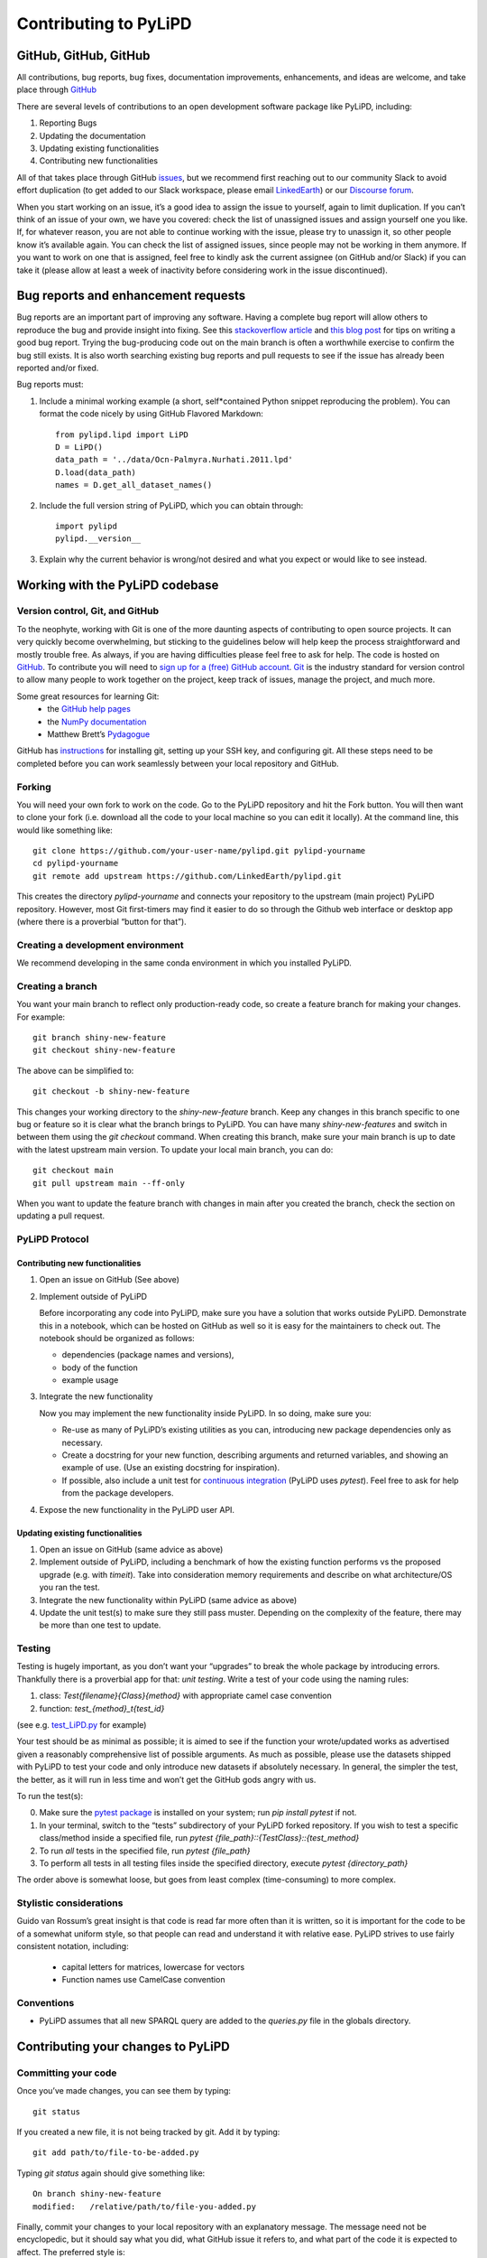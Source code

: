 .. _contributing_to_pylipd:

#########################
Contributing to PyLiPD
#########################


GitHub, GitHub, GitHub
=======================
All contributions, bug reports, bug fixes, documentation improvements, enhancements,
and ideas are welcome, and take place through `GitHub <https://github.com/LinkedEarth/pylipd/issues>`_

There are several levels of contributions to an open development software package like PyLiPD, including:

#.  Reporting Bugs
#.  Updating the documentation
#.  Updating existing functionalities
#.  Contributing new functionalities

All of that takes place through GitHub `issues <https://docs.github.com/en/issues/tracking-your-work-with-issues/quickstart>`_, but we recommend first reaching out to our community Slack to avoid effort duplication (to get added to our Slack workspace, please email `LinkedEarth <mailto:linkedearth@gmail.com>`_) or our `Discourse forum <https://discourse.linked.earth>`_.

When you start working on an issue, it’s a good idea to assign the issue to yourself, again to limit duplication. If you can’t think of an issue of your own, we have you covered:  check the list of unassigned issues and assign yourself one you like.
If, for whatever reason, you are not able to continue working with the issue, please try to unassign it, so other people know it’s available again. You can check the list of assigned issues, since people may not be working in them anymore. If you want to work on one that is assigned, feel free to kindly ask the current assignee (on GitHub and/or Slack) if you can take it (please allow at least a week of inactivity before considering work in the issue discontinued).

Bug reports and enhancement requests
====================================

Bug reports are an important part of improving any software. Having a complete bug report will allow others to reproduce the bug and provide insight into fixing. See this `stackoverflow article <https://stackoverflow.com/help/mcve>`_ and `this blog post <https://matthewrocklin.com/blog/work/2018/02/28/minimal-bug-reports>`_ for tips on writing a good bug report.
Trying the bug-producing code out on the main branch is often a worthwhile exercise to confirm the bug still exists. It is also worth searching existing bug reports and pull requests to see if the issue has already been reported and/or fixed.

Bug reports must:

1. Include a minimal working example (a short, self*contained Python snippet reproducing the problem). You can format the code nicely by using GitHub Flavored Markdown::

    from pylipd.lipd import LiPD
    D = LiPD()
    data_path = '../data/Ocn-Palmyra.Nurhati.2011.lpd'
    D.load(data_path)
    names = D.get_all_dataset_names()

2. Include the full version string of PyLiPD, which you can obtain through::

    import pylipd
    pylipd.__version__

3. Explain why the current behavior is wrong/not desired and what you expect or would like to see instead.


Working with the PyLiPD codebase
===================================
Version control, Git, and GitHub
""""""""""""""""""""""""""""""""

To the neophyte, working with Git is one of the more daunting aspects of contributing to open source projects.
It can very quickly become overwhelming, but sticking to the guidelines below will help keep the process straightforward and mostly trouble free. As always, if you are having difficulties please feel free to ask for help.
The code is hosted on `GitHub <https://github.com/LinkedEarth/pylipd>`_. To contribute you will need to `sign up for a (free) GitHub account <https://github.com/signup/free>`_. `Git <https://git*scm.com/>`_ is the industry standard for version control to allow many people to work together on the project, keep track of issues, manage the project, and much more.

Some great resources for learning Git:
  * the `GitHub help pages <https://help.github.com/>`_
  * the `NumPy documentation <https://numpy.org/doc/stable/dev/index.html>`_
  * Matthew Brett’s `Pydagogue <https://matthew-brett.github.io/pydagogue/>`_

GitHub has `instructions <https://help.github.com/set-up-git-redirect>`_ for installing git, setting up your SSH key, and configuring git. All these steps need to be completed before you can work seamlessly between your local repository and GitHub.

Forking
"""""""
You will need your own fork to work on the code. Go to the PyLiPD repository and hit the Fork button. You will then want to clone your fork (i.e. download all the code to your local machine so you can edit it locally).
At the command line, this would like something like::

    git clone https://github.com/your-user-name/pylipd.git pylipd-yourname
    cd pylipd-yourname
    git remote add upstream https://github.com/LinkedEarth/pylipd.git

This creates the directory `pylipd-yourname` and connects your repository to the upstream (main project) PyLiPD repository.  However, most Git first-timers may find it easier to do so through the Github web interface or desktop app (where there is a proverbial “button for that”).

Creating a development environment
""""""""""""""""""""""""""""""""""
We recommend developing in the same conda environment in which you installed PyLiPD.

Creating a branch
"""""""""""""""""
You want your main branch to reflect only production-ready code, so create a feature branch for making your changes. For example::

    git branch shiny-new-feature
    git checkout shiny-new-feature

The above can be simplified to::

    git checkout -b shiny-new-feature

This changes your working directory to the `shiny-new-feature` branch. Keep any changes in this branch specific to one bug or feature so it is clear what the branch brings to PyLiPD. You can have many `shiny-new-features` and switch in between them using the `git checkout` command.
When creating this branch, make sure your main branch is up to date with the latest upstream main version. To update your local main branch, you can do::

    git checkout main
    git pull upstream main --ff-only

When you want to update the feature branch with changes in main after you created the branch, check the section on updating a pull request.

PyLiPD Protocol
""""""""""""""""""

Contributing new functionalities
********************************

1.  Open an issue on GitHub (See above)
2.  Implement outside of PyLiPD

    Before incorporating any code into PyLiPD, make sure you have a solution that works outside PyLiPD. Demonstrate this in a notebook, which can be hosted on GitHub as well so it is easy for the maintainers to check out. The notebook should be organized as follows:

    - dependencies (package names and versions),
    - body of the function
    - example usage
3.  Integrate the new functionality

    Now you may implement the new functionality inside PyLiPD. In so doing, make sure you:

    * Re-use as many of PyLiPD’s existing utilities as you can, introducing new package  dependencies only as necessary.
    * Create a docstring for your new function, describing arguments and returned variables, and showing an example of use. (Use an existing docstring for inspiration).
    * If possible, also include a unit test for `continuous integration <https://youtu.be/_WvjhrZR01U>`_ (PyLiPD uses `pytest`). Feel free to ask for help from the package developers.

4.  Expose the new functionality in the PyLiPD user API. 


Updating existing functionalities
**********************************

1. Open an issue on GitHub (same advice as above)
2. Implement outside of PyLiPD, including a benchmark of how the existing function performs vs the proposed upgrade (e.g. with `timeit`).  Take into consideration memory requirements and describe on what architecture/OS you ran the test.
3. Integrate the new functionality within PyLiPD (same advice as above)
4. Update the unit test(s) to make sure they still pass muster. Depending on the complexity of the feature, there may be more than one test to update.

Testing
"""""""

Testing is hugely important, as you don’t want your “upgrades” to break the whole package by introducing errors. Thankfully there is a proverbial app for that: *unit testing*. Write a test of your code using the naming rules:

1. class: `Test{filename}{Class}{method}` with appropriate camel case convention
2. function: `test_{method}_t{test_id}`

(see e.g. `test_LiPD.py <https://github.com/LinkedEarth/pylipd/blob/main/pylipd/tests/test_LiPD.py>`_ for example)

Your test should be as minimal as possible; it is aimed to see if the function your wrote/updated works as advertised given a reasonably comprehensive list of possible arguments. As much as possible, please use the datasets shipped with PyLiPD to test your code and only introduce new datasets if absolutely necessary. In general, the simpler the test, the better, as it will run in less time and won’t get the GitHub gods angry with us.

To run the test(s):

0.  Make sure the `pytest package <https://docs.pytest.org>`_ is installed on your system; run `pip install pytest` if not.
1.  In your terminal, switch to the “tests” subdirectory of your PyLiPD forked repository. If you wish to test a specific class/method inside a specified file, run `pytest {file_path}\::{TestClass}\::{test_method}`
2.  To run *all* tests in the specified file, run `pytest {file_path}`
3.  To perform all tests in all testing files inside the specified directory, execute `pytest {directory_path}`

The order above is somewhat loose, but goes from least complex (time-consuming) to more complex.

Stylistic considerations
""""""""""""""""""""""""
Guido van Rossum’s great insight is that code is read far more often than it is written, so it is important for the code to be of a somewhat uniform style, so that people can read and understand it with relative ease. PyLiPD strives to use fairly consistent notation, including:

  * capital letters for matrices, lowercase for vectors
  * Function names use CamelCase convention

Conventions
"""""""""""
- PyLiPD assumes that all new SPARQL query are added to the `queries.py` file in the globals directory. 

Contributing your changes to PyLiPD
======================================

Committing your code
""""""""""""""""""""
Once you’ve made changes, you can see them by typing::

    git status

If you created a new file, it is not being tracked by git. Add it by typing::

    git add path/to/file-to-be-added.py

Typing `git status` again should give something like::

    On branch shiny-new-feature
    modified:   /relative/path/to/file-you-added.py

Finally, commit your changes to your local repository with an explanatory message. The message need not be encyclopedic, but it should say what you did, what GitHub issue it refers to, and what part of the code it is expected to affect.
The  preferred style is:

  * a subject line with < 80 chars.
  * One blank line.
  * Optionally, a commit message body.

Now you can commit your changes in your local repository::

    git commit -m 'type your message here'

Pushing your changes
""""""""""""""""""""

When you want your changes to appear publicly on your GitHub page, push your forked feature branch’s commits::

    git push origin shiny-new-feature

Here `origin` is the default name given to your remote repository on GitHub. You can see the remote repositories::

    git remote -v

If you added the upstream repository as described above you will see something like::

    origin  git@github.com:yourname/PyLiPD.git (fetch)
    origin  git@github.com:yourname/PyLiPD.git (push)
    upstream  git://github.com/LinkedEarth/PyLiPD.git (fetch)
    upstream  git://github.com/LinkedEarth/PyLiPD.git (push)

Now your code is on GitHub, but it is not yet a part of the PyLiPD project. For that to happen, a pull request needs to be submitted on GitHub.

Filing a Pull Request
"""""""""""""""""""""
When you’re ready to ask for a code review, file a pull request. But before you do, please double-check that you have followed all the guidelines outlined in this document regarding code style, tests, performance tests, and documentation. You should also double check your branch changes against the branch it was based on:

  * Navigate to your repository on GitHub
  * Click on Branches
  * Click on the Compare button for your feature branch
  * Select the base and compare branches, if necessary. This will be *main* and *shiny-new-feature*, respectively.

If everything looks good, you are ready to make a pull request. A pull request is how code from a local repository becomes available to the GitHub community and can be reviewed by a project’s owners/developers and eventually merged into the main version. This pull request and its associated changes will eventually be committed to the main branch and available in the next release. To submit a pull request:

  * Navigate to your repository on GitHub
  * Click on the Pull Request button
  * You can then click on Commits and Files Changed to make sure everything looks okay one last time
  * Write a description of your changes in the Preview Discussion tab
  * Click Send Pull Request.

This request then goes to the repository maintainers, and they will review the code.

Updating your pull request
""""""""""""""""""""""""""

Based on the review you get on your pull request, you will probably need to make some changes to the code. In that case, you can make them in your branch, add a new commit to that branch, push it to GitHub, and the pull request will be automatically updated. Pushing them to GitHub again is done by:

    git push origin shiny-new-feature

This will automatically update your pull request with the latest code and restart the Continuous Integration tests (which is why it is important to provide a test for your code).
Another reason you might need to update your pull request is to solve conflicts with changes that have been merged into the main branch since you opened your pull request.
To do this, you need to `merge upstream main` in your branch::

    git checkout shiny-new-feature
    git fetch upstream
    git merge upstream/main

If there are no conflicts (or they could be fixed automatically), a file with a default commit message will open, and you can simply save and quit this file.
If there are merge conflicts, you need to solve those conflicts. See `this example <https://help.github.com/articles/resolving-a-merge-conflict-using-the-command-line/>`_ for an explanation on how to do this. Once the conflicts are merged and the files where the conflicts were solved are added, you can run git commit to save those fixes.
If you have uncommitted changes at the moment you want to update the branch with main, you will need to stash them prior to updating (see the stash docs). This will effectively store your changes and they can be reapplied after updating.
After the feature branch has been updated locally, you can now update your pull request by pushing to the branch on GitHub::

  git push origin shiny-new-feature

Delete your merged branch (optional)
""""""""""""""""""""""""""""""""""""

Once your feature branch is accepted into upstream, you’ll probably want to get rid of the branch. First, merge upstream main into your branch so git knows it is safe to delete your branch::

    git fetch upstream
    git checkout main
    git merge upstream/main

Then you can do::

    git branch -d shiny-new-feature

Make sure you use a lowercase `-d`, or else git won’t warn you if your feature branch has not actually been merged.
The branch will still exist on GitHub, so to delete it there do::

    git push origin --delete shiny-new-feature

Tips for a successful pull request
""""""""""""""""""""""""""""""""""
If you have made it to the “Review your code” phase, one of the core contributors will take a look. Please note however that response time will be variable (e.g. don’t try the week before AGU).
To improve the chances of your pull request being reviewed, you should:

  * Reference an open issue for non-trivial changes to clarify the PR’s purpose
  * Ensure you have appropriate tests. These should be the first part of any PR
  * Keep your pull requests as simple as possible. Larger PRs take longer to review
  * If you need to add on to what you submitted, keep updating your original pull request, either by request or every few days

Documentation
=============

About the PyLiPD documentation
"""""""""""""""""""""""""""""""""
PyLiPD's documentation is built automatically from the function and class docstrings, via `Sphinx <https://www.sphinx-doc.org/en/master/>`_ and pushed automatically to  `Read The Docs <https://readthedocs.org>`_. It is therefore especially important for your code to include a docstring, and to modify the docstrings of the functions/classes you modified to make sure the documentation is current.

Updating a PyLiPD docstring
""""""""""""""""""""""""""""""
You may use existing docstrings as examples. A good docstring explains:

  * what the function/class is about
  * what it does, with what properties/inputs/outputs
  * how to use it, via a minimal working example.

For the latter, make sure the example is prefaced by:

      .. jupyter-execute::

and properly indented (look at other docstrings for inspiration).

How to build the PyLiPD documentation
""""""""""""""""""""""""""""""""""""""""

Navigate to the docs folder and type `make html`. This may require installing other packages (sphinx, chardet, numpydoc, nbsphinx, sphinx_search, jupyter-sphinx, sphinx_copybutton, sphinx_rtd_theme).


You are done! Thanks for playing.
